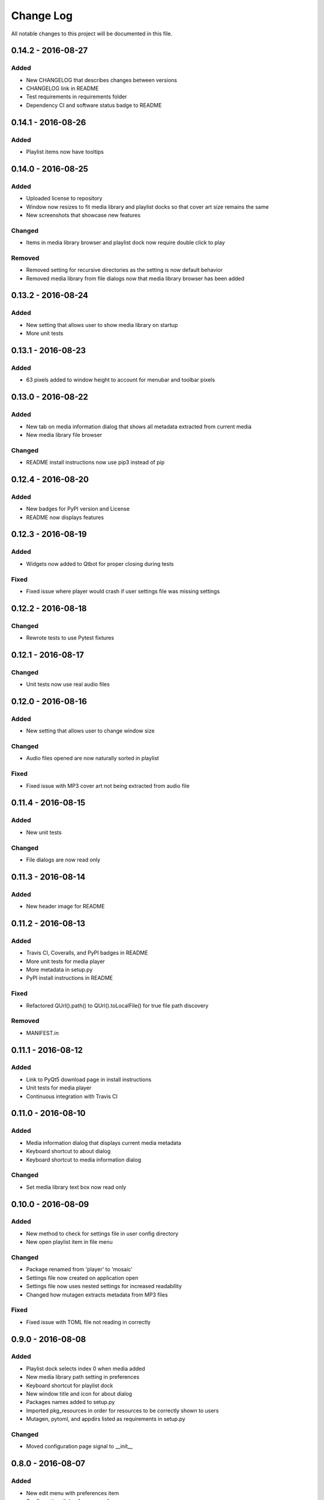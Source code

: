 ##########
Change Log
##########

All notable changes to this project will be documented in this file.

0.14.2 - 2016-08-27
===================

Added
-----

-  New CHANGELOG that describes changes between versions
-  CHANGELOG link in README
-  Test requirements in requirements folder
-  Dependency CI and software status badge to README


0.14.1 - 2016-08-26
===================

Added
-----

-  Playlist items now have tooltips

0.14.0 - 2016-08-25
===================

Added
-----

-  Uploaded license to repository
-  Window now resizes to fit media library and playlist docks so that cover art size remains the same
-  New screenshots that showcase new features

Changed
-------

-  Items in media library browser and playlist dock now require double click to play

Removed
-------

-  Removed setting for recursive directories as the setting is now default behavior
-  Removed media library from file dialogs now that media library browser has been added

0.13.2 - 2016-08-24
===================

Added
-----

- New setting that allows user to show media library on startup
- More unit tests

0.13.1 - 2016-08-23
===================

Added
-----

-  63 pixels added to window height to account for menubar and toolbar pixels

0.13.0 - 2016-08-22
===================

Added
-----

-  New tab on media information dialog that shows all metadata extracted from current media
-  New media library file browser

Changed
-------

-  README install instructions now use pip3 instead of pip

0.12.4 - 2016-08-20
===================

Added
-----

-  New badges for PyPI version and License
-  README now displays features

0.12.3 - 2016-08-19
===================

Added
-----

-  Widgets now added to Qtbot for proper closing during tests

Fixed
-----

-  Fixed issue where player would crash if user settings file was missing settings

0.12.2 - 2016-08-18
===================

Changed
-------

-  Rewrote tests to use Pytest fixtures

0.12.1 - 2016-08-17
===================

Changed
-------

-  Unit tests now use real audio files

0.12.0 - 2016-08-16
===================

Added
-----

-  New setting that allows user to change window size


Changed
-------

-  Audio files opened are now naturally sorted in playlist

Fixed
-----

-  Fixed issue with MP3 cover art not being extracted from audio file

0.11.4 - 2016-08-15
===================

Added
-----

-  New unit tests

Changed
-------

-  File dialogs are now read only

0.11.3 - 2016-08-14
===================

Added
-----

-  New header image for README

0.11.2 - 2016-08-13
===================

Added
-----

-  Travis CI, Coveralls, and PyPI badges in README
-  More unit tests for media player
-  More metadata in setup.py
-  PyPI install instructions in README

Fixed
-----

-  Refactored QUrl().path() to QUrl().toLocalFile() for true file path discovery

Removed
-------

-  MANIFEST.in

0.11.1 - 2016-08-12
===================

Added
-----

-  Link to PyQt5 download page in install instructions
-  Unit tests for media player
-  Continuous integration with Travis CI 

0.11.0 - 2016-08-10
===================

Added
-----

-  Media information dialog that displays current media metadata
-  Keyboard shortcut to about dialog
-  Keyboard shortcut to media information dialog

Changed
-------

-  Set media library text box now read only

0.10.0 - 2016-08-09
===================

Added
-----

-  New method to check for settings file in user config directory
-  New open playlist item in file menu

Changed
-------

-  Package renamed from 'player' to 'mosaic'
-  Settings file now created on application open
-  Settings file now uses nested settings for increased readability
-  Changed how mutagen extracts metadata from MP3 files

Fixed
-----

-  Fixed issue with TOML file not reading in correctly

0.9.0 - 2016-08-08
==================

Added
-----

-  Playlist dock selects index 0 when media added
-  New media library path setting in preferences
-  Keyboard shortcut for playlist dock
-  New window title and icon for about dialog
-  Packages names added to setup.py
-  Imported pkg_resources in order for resources to be correctly shown to users
-  Mutagen, pytoml, and appdirs listed as requirements in setup.py

Changed
-------

-  Moved configuration page signal to __init__ 

0.8.0 - 2016-08-07
==================

Added
-----

-  New edit menu with preferences item
-  Configuration dialog for user preferences
-  User setting that allows user to specify if directories are opened recursively
-  Settings file in TOML format
-  New window icon for preferences dialog
-  New signal for playlist dock to change index of item according to index of media playlist

Fixed
-----

-  Refactored open directory to eliminate directories being opened twice
-  Fixed issue where current media would restart when playlist dock clicked

0.7.1 - 2016-08-06
==================

Changed
-------

-  Playlist dock now only shows filenames of media in current playlist

0.7.0 - 2016-08-05
==================

Added
-----

-  statusChanged signal changes toolbar icon according to playback
-  New screenshots that showcase updated icons
-  Opened audio now added to QMediaPlaylist
-  New repeat button and related action
-  Playlist dock clears when new audio opened
-  File dialog now filters for MP3 and FLAC audio filetypes
-  New separator in file menu
-  Capability to open multiple files
-  New keyboard shortcuts to open file dialogs
-  Capability to open directory
-  New help menu with about item

Changed
-------

-  Repeat button now repeats current media instead of repeating current playlist

Fixed
-----

-  Fixed typo in getOpenFileNames dialog filter so that MP3 and FLAC filetypes show
-  Current playlist now clears when directory opened

0.6.2 - 2016-08-04
==================

Changed
-------

-  Switched toolbar icons from system icons to Google Material Design icons

0.6.1 - 2016-08-03
==================

Added
-----

-  Import QDesktopWidget in order to move application to center of user's screen

0.6.0 - 2016-08-02
==================

Added
-----

-  Horizontal slider on media toolbar
-  New signals to track position and duration of current media
-  Exit application item in file menu
-  New screenshots showcasing horizontal slider

0.5.0 - 2016-07-28
==================

Added
-----

-  New screenshots that show new metadata features
-  Track number now shows in window title
-  Audio files without metadata return ?? in lieu of metadata

Changed
-------

-  FLAC metadata extraction changed from album artist to artist

Fixed
-----

-  Search for keys containing 'APIC' in MP3 audio files instead of 'APIC' key

0.4.0 - 2016-07-27
==================

Added
-----

-  Installation instructions, usage documentation, and screenshot of media player in README
-  Set cover art to scale to window size
-  New window icon
-  Blank cover image if no cover art found in media
-  README states which file formats are supported
-  Window title changes to include meta data of media currently playing
-  Media player responds to playback events when user clicks on cover art

Changed
-------

-  Window resized to deal with cover art cutoff issues

Removed
-------

-  Filetype removed from QByteArray in order to append both 'jpg' and 'png' cover art data


0.3.0 - 2016-07-23
==================

Added
-----

-  __main__.py for Python discovery
-  Cover art and other meta data extracted from current media with mutagen library

Changed
-------

-  File loaded into music player only if user selects 'OK'

Removed
-------

-  PyQt5 from setup.py. Package must be installed independently

0.2.0 - 2016-07-23
==================

Added
-----

-  New menubar on application window
-  Setup.py with entrypoint for easy installation and use
-  Added QMediaPlaylist for playlist capability

0.1.0 - 2016-07-18
==================

Added
-----

-  Basic Music Player application built with PyQt5
-  Empty README
